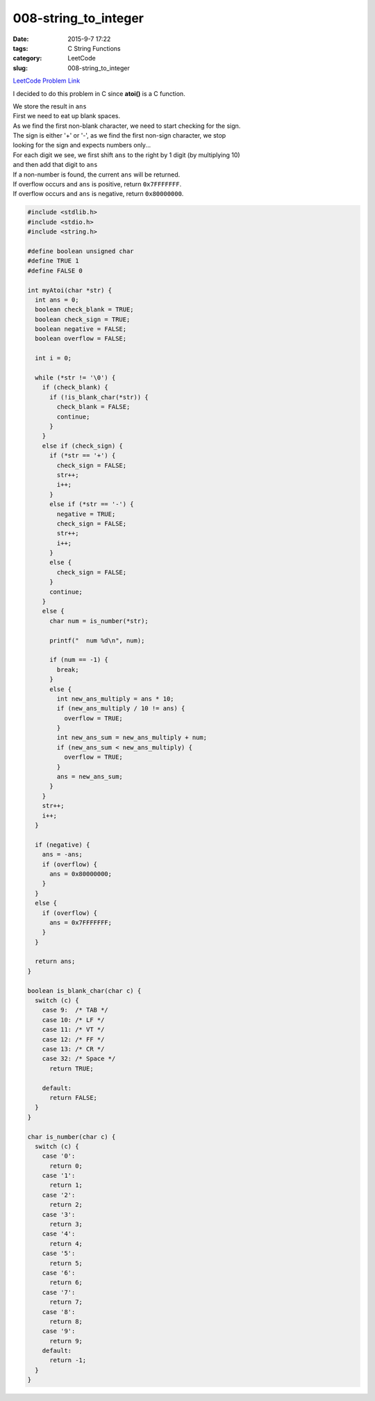 008-string_to_integer
#####################

:date: 2015-9-7 17:22
:tags: C String Functions
:category: LeetCode
:slug: 008-string_to_integer

`LeetCode Problem Link <https://leetcode.com/problems/string-to-integer-atoi/>`_

I decided to do this problem in C since **atoi()** is a C function.

| We store the result in ``ans``
| First we need to eat up blank spaces.
| As we find the first non-blank character, we need to start checking for the sign.
| The sign is either '+' or '-', as we find the first non-sign character, we stop
| looking for the sign and expects numbers only...
| For each digit we see, we first shift ``ans`` to the right by 1 digit (by multiplying 10)
| and then add that digit to ``ans``
| If a non-number is found, the current ``ans`` will be returned.
| If overflow occurs and ``ans`` is positive, return ``0x7FFFFFFF``.
| If overflow occurs and ``ans`` is negative, return ``0x80000000``.



.. code-block:: c

    #include <stdlib.h>
    #include <stdio.h>
    #include <string.h>

    #define boolean unsigned char
    #define TRUE 1
    #define FALSE 0

    int myAtoi(char *str) {
      int ans = 0;
      boolean check_blank = TRUE;
      boolean check_sign = TRUE;
      boolean negative = FALSE;
      boolean overflow = FALSE;

      int i = 0;

      while (*str != '\0') {
        if (check_blank) {
          if (!is_blank_char(*str)) {
            check_blank = FALSE;
            continue;
          }
        }
        else if (check_sign) {
          if (*str == '+') {
            check_sign = FALSE;
            str++;
            i++;
          }
          else if (*str == '-') {
            negative = TRUE;
            check_sign = FALSE;
            str++;
            i++;
          }
          else {
            check_sign = FALSE;
          }
          continue;
        }
        else {
          char num = is_number(*str);

          printf("  num %d\n", num);

          if (num == -1) {
            break;
          }
          else {
            int new_ans_multiply = ans * 10;
            if (new_ans_multiply / 10 != ans) {
              overflow = TRUE;
            }
            int new_ans_sum = new_ans_multiply + num;
            if (new_ans_sum < new_ans_multiply) {
              overflow = TRUE;
            }
            ans = new_ans_sum;
          }
        }
        str++;
        i++;
      }

      if (negative) {
        ans = -ans;
        if (overflow) {
          ans = 0x80000000;
        }
      }
      else {
        if (overflow) {
          ans = 0x7FFFFFFF;
        }
      }

      return ans;
    }

    boolean is_blank_char(char c) {
      switch (c) {
        case 9:  /* TAB */
        case 10: /* LF */
        case 11: /* VT */
        case 12: /* FF */
        case 13: /* CR */
        case 32: /* Space */
          return TRUE;

        default:
          return FALSE;
      }
    }

    char is_number(char c) {
      switch (c) {
        case '0':
          return 0;
        case '1':
          return 1;
        case '2':
          return 2;
        case '3':
          return 3;
        case '4':
          return 4;
        case '5':
          return 5;
        case '6':
          return 6;
        case '7':
          return 7;
        case '8':
          return 8;
        case '9':
          return 9;
        default:
          return -1;
      }
    }